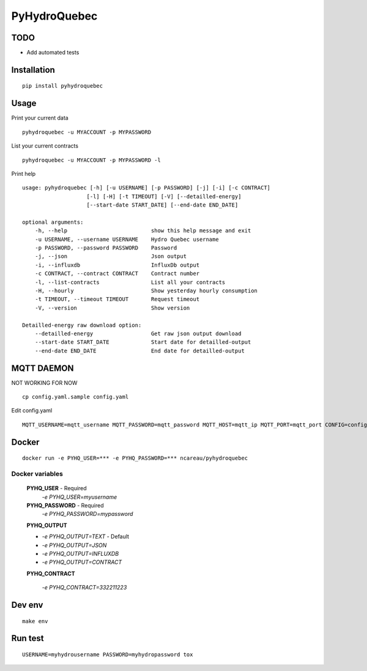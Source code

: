#############
PyHydroQuebec
#############

TODO
####

* Add automated tests

Installation
############

::

    pip install pyhydroquebec


Usage
#####

Print your current data

::

    pyhydroquebec -u MYACCOUNT -p MYPASSWORD


List your current contracts

::

    pyhydroquebec -u MYACCOUNT -p MYPASSWORD -l


Print help

::

    usage: pyhydroquebec [-h] [-u USERNAME] [-p PASSWORD] [-j] [-i] [-c CONTRACT]
                        [-l] [-H] [-t TIMEOUT] [-V] [--detailled-energy]
                        [--start-date START_DATE] [--end-date END_DATE]

    optional arguments:
        -h, --help                          show this help message and exit
        -u USERNAME, --username USERNAME    Hydro Quebec username
        -p PASSWORD, --password PASSWORD    Password
        -j, --json                          Json output
        -i, --influxdb                      InfluxDb output
        -c CONTRACT, --contract CONTRACT    Contract number
        -l, --list-contracts                List all your contracts
        -H, --hourly                        Show yesterday hourly consumption
        -t TIMEOUT, --timeout TIMEOUT       Request timeout
        -V, --version                       Show version

    Detailled-energy raw download option:
        --detailled-energy                  Get raw json output download
        --start-date START_DATE             Start date for detailled-output
        --end-date END_DATE                 End date for detailled-output


MQTT DAEMON
###########

NOT WORKING FOR NOW

::

   cp config.yaml.sample config.yaml

Edit config.yaml

::

    MQTT_USERNAME=mqtt_username MQTT_PASSWORD=mqtt_password MQTT_HOST=mqtt_ip MQTT_PORT=mqtt_port CONFIG=config.yaml mqtt_pyhydroquebec



Docker
######

::

    docker run -e PYHQ_USER=*** -e PYHQ_PASSWORD=*** ncareau/pyhydroquebec

Docker variables
"""""""""

    **PYHQ_USER** - Required
        `-e PYHQ_USER=myusername`
    
    **PYHQ_PASSWORD** - Required
        `-e PYHQ_PASSWORD=mypassword`    
    
    **PYHQ_OUTPUT**

    - `-e PYHQ_OUTPUT=TEXT` - Default
    - `-e PYHQ_OUTPUT=JSON`
    - `-e PYHQ_OUTPUT=INFLUXDB`
    - `-e PYHQ_OUTPUT=CONTRACT`
        
    **PYHQ_CONTRACT**

        `-e PYHQ_CONTRACT=332211223`


Dev env
#######

::

    make env


Run test
########

::

    USERNAME=myhydrousername PASSWORD=myhydropassword tox
